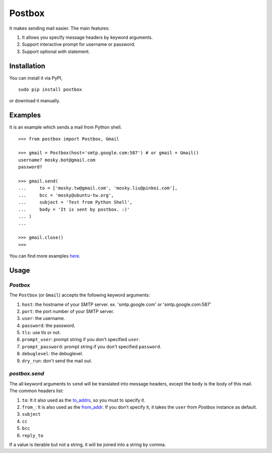 Postbox
=======

It makes sending mail easier. The main features:

1. It allows you specify message headers by keyword arguments.
2. Support interactive prompt for username or password.
3. Support optional `with` statement.

Installation
------------

You can install it via PyPI,

::

    sudo pip install postbox

or download it manually.

Examples
--------

It is an example which sends a mail from Python shell.

::

    >>> from postbox import Postbox, Gmail

    >>> gmail = Postbox(host='smtp.google.com:587') # or gmail = Gmail()
    username? mosky.bot@gmail.com
    password? 

    >>> gmail.send(
    ...     to = ['mosky.tw@gmail.com', 'mosky.liu@pinkoi.com'],
    ...     bcc = 'mosky@ubuntu-tw.org',
    ...     subject = 'Test from Python Shell',
    ...     body = 'It is sent by postbox. :)'
    ... )
    ... 

    >>> gmail.close()
    >>>

You can find more examples `here
<https://github.com/moskytw/postbox/tree/master/examples>`_.

Usage
-----

`Postbox`
~~~~~~~~~

The ``Postbox`` (or ``Gmail``) accepts the following keyword arguments:

1. ``host``: the hostname of your SMTP server. ex. 'smtp.google.com' or
   'smtp.google.com:587'
2. ``port``: the port number of your SMTP server.
3. ``user``: the username.
4. ``password``: the password.
5. ``tls``: use tls or not.
6. ``prompt_user``: prompt string if you don't specified ``user``.
7. ``prompt_password``: prompt string if you don't specified ``password``.
8. ``debuglevel``: the debuglevel.
9. ``dry_run``: don't send the mail out.


`postbox.send`
~~~~~~~~~~~~~~

The all keyword arguments to ``send`` will be translated into message headers,
except the ``body`` is the body of this mail. The common headers list:

1. ``to``: It it also used as the `to_addrs
   <http://docs.python.org/2/library/smtplib.html#smtplib.SMTP.sendmail>`_, so
   you must to specify it.
2. ``from_``: It is also used as the `from_addr
   <http://docs.python.org/2/library/smtplib.html#smtplib.SMTP.sendmail>`_. If
   you don't specify it, it takes the ``user`` from `Postbox` instance as
   default.
3. ``subject``
4. ``cc``
5. ``bcc``
6. ``reply_to``

If a value is iterable but not a string, it will be joined into a string by
comma.
